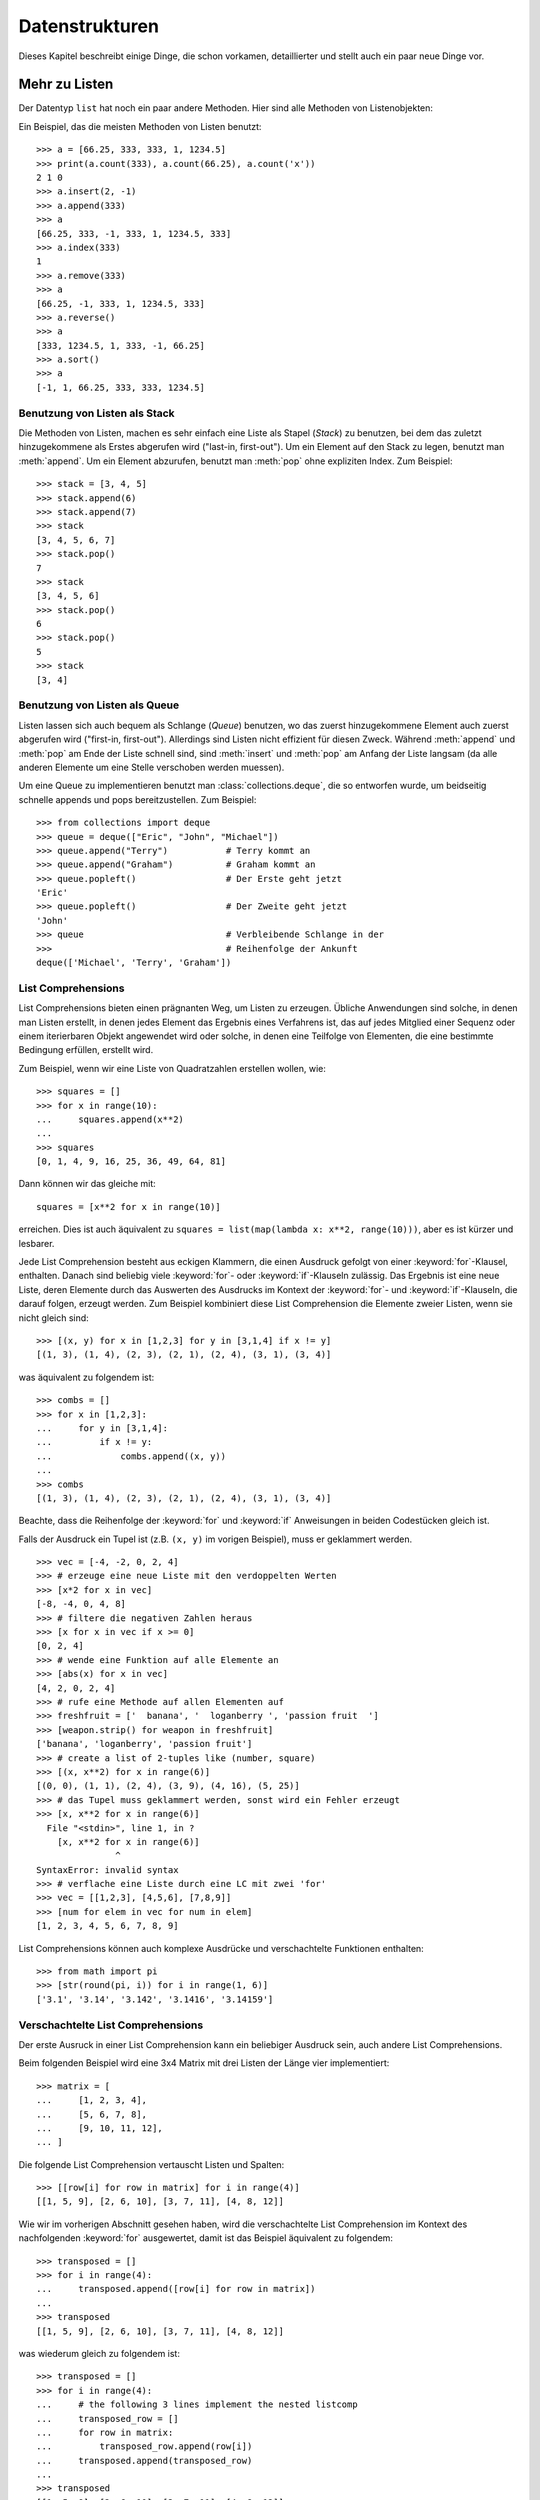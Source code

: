 .. _tut-structures:

***************
Datenstrukturen
***************

Dieses Kapitel beschreibt einige Dinge, die schon vorkamen, detaillierter und
stellt auch ein paar neue Dinge vor.

.. _tut-morelists:

Mehr zu Listen
==============

Der Datentyp ``list`` hat noch ein paar andere Methoden. Hier sind alle Methoden
von Listenobjekten:


.. method:: list.append(x)
   :noindex:

   Hängt ein neues Element an das Ende der Liste an; äquivalent zu ``a[len(a):]
   = [x]``.


.. method:: list.extend(L)
   :noindex:

   Erweitert die Liste, indem es alle Elemente der gegebenen Liste anhängt;
   äquivalent zu ``a[len(a):] = L``.


.. method:: list.insert(i, x)
   :noindex:

   Fügt ein Element an der gegebenen Position ein. Das erste Argument ist der
   Index des Elements, vor dem eingefügt werden soll, so fügt ``a.insert(0, x)``
   am Anfang der Liste ein und ``a.insert(len(a), x)`` ist äquivalent zu
   ``a.append(x)``.


.. method:: list.remove(x)
   :noindex:

   Entfernt das erste Element, dessen Wert *x* ist. Es gibt eine Fehlermeldung,
   wenn solch ein Element nicht existiert.


.. method:: list.pop([i])
   :noindex:

   Entfernt das Element an der gegebenen Position und gibt es zurück. Ist kein
   Index gegeben, entfernt ``a.pop()`` das letzte Element der Liste und gibt es
   zurück. (Die eckigen Klammern um das *i* in der Methodensignatur herum,
   zeigen an, dass das Argument optional ist und nicht, dass man dort eckige
   Klammern eintippen sollte. Du wirst diese Notation des öfteren in der
   Referenz der Pythonbibliothek sehen.


.. method:: list.index(x)
   :noindex:

   Gibt den Index des ersten Elements in der Liste zurück, dessen Wert *x* ist.
   Es gibt eine Fehlermeldung, wenn solch ein Element nicht existiert.


.. method:: list.count(x)
   :noindex:

   Gibt zurück, wie oft *x* in der Liste vorkommt.


.. method:: list.sort()
   :noindex:

   Sortiert die Elemente der Liste, im selben Exemplar (*in place*).


.. method:: list.reverse()
   :noindex:

   Kehrt die Reihenfolge der Listenelemente um, im selben Exemplar (*in place*).

Ein Beispiel, das die meisten Methoden von Listen benutzt::

    >>> a = [66.25, 333, 333, 1, 1234.5]
    >>> print(a.count(333), a.count(66.25), a.count('x'))
    2 1 0
    >>> a.insert(2, -1)
    >>> a.append(333)
    >>> a
    [66.25, 333, -1, 333, 1, 1234.5, 333]
    >>> a.index(333)
    1
    >>> a.remove(333)
    >>> a
    [66.25, -1, 333, 1, 1234.5, 333]
    >>> a.reverse()
    >>> a
    [333, 1234.5, 1, 333, -1, 66.25]
    >>> a.sort()
    >>> a
    [-1, 1, 66.25, 333, 333, 1234.5]

.. _tut-lists-as-stacks:

Benutzung von Listen als Stack
------------------------------

Die Methoden von Listen, machen es sehr einfach eine Liste als Stapel (*Stack*)
zu benutzen, bei dem das zuletzt hinzugekommene als Erstes abgerufen wird
("last-in, first-out"). Um ein Element auf den Stack zu legen, benutzt man
:meth:`append`.  Um ein Element abzurufen, benutzt man :meth:`pop` ohne
expliziten Index. Zum Beispiel::

    >>> stack = [3, 4, 5]
    >>> stack.append(6)
    >>> stack.append(7)
    >>> stack
    [3, 4, 5, 6, 7]
    >>> stack.pop()
    7
    >>> stack
    [3, 4, 5, 6]
    >>> stack.pop()
    6
    >>> stack.pop()
    5
    >>> stack
    [3, 4]


.. _tut-lists-as-queues:

Benutzung von Listen als Queue
------------------------------

Listen lassen sich auch bequem als Schlange (*Queue*) benutzen, wo das zuerst
hinzugekommene Element auch zuerst abgerufen wird ("first-in, first-out").
Allerdings sind Listen nicht effizient für diesen Zweck. Während :meth:`append`
und :meth:`pop` am Ende der Liste schnell sind, sind :meth:`insert` und
:meth:`pop` am Anfang der Liste langsam (da alle anderen Elemente um eine Stelle
verschoben werden muessen).

Um eine Queue zu implementieren benutzt man :class:`collections.deque`, die so
entworfen wurde, um beidseitig schnelle appends und pops bereitzustellen. Zum
Beispiel::

    >>> from collections import deque
    >>> queue = deque(["Eric", "John", "Michael"])
    >>> queue.append("Terry")           # Terry kommt an
    >>> queue.append("Graham")          # Graham kommt an
    >>> queue.popleft()		        # Der Erste geht jetzt
    'Eric'
    >>> queue.popleft()		        # Der Zweite geht jetzt
    'John'
    >>> queue                           # Verbleibende Schlange in der
    >>>                                 # Reihenfolge der Ankunft
    deque(['Michael', 'Terry', 'Graham'])


.. _tut-listcomps:

List Comprehensions
-------------------

List Comprehensions bieten einen prägnanten Weg, um Listen zu erzeugen. Übliche
Anwendungen sind solche, in denen man Listen erstellt, in denen jedes Element
das Ergebnis eines Verfahrens ist, das auf jedes Mitglied einer Sequenz oder
einem iterierbaren Objekt angewendet wird oder solche, in denen eine Teilfolge
von Elementen, die eine bestimmte Bedingung erfüllen, erstellt wird.

Zum Beispiel, wenn wir eine Liste von Quadratzahlen erstellen wollen, wie::

    >>> squares = []
    >>> for x in range(10):
    ...     squares.append(x**2)
    ...
    >>> squares
    [0, 1, 4, 9, 16, 25, 36, 49, 64, 81]

Dann können wir das gleiche mit::

    squares = [x**2 for x in range(10)]

erreichen. Dies ist auch äquivalent zu ``squares = list(map(lambda x: x**2,
range(10)))``, aber es ist kürzer und lesbarer.

Jede List Comprehension besteht aus eckigen Klammern, die einen Ausdruck gefolgt
von einer :keyword:`for`-Klausel, enthalten. Danach sind beliebig viele
:keyword:`for`- oder :keyword:`if`-Klauseln zulässig. Das Ergebnis ist eine
neue Liste, deren Elemente durch das Auswerten des Ausdrucks im Kontext der
:keyword:`for`- und :keyword:`if`-Klauseln, die darauf folgen, erzeugt werden.
Zum Beispiel kombiniert diese List Comprehension die Elemente zweier Listen,
wenn sie nicht gleich sind::

    >>> [(x, y) for x in [1,2,3] for y in [3,1,4] if x != y]
    [(1, 3), (1, 4), (2, 3), (2, 1), (2, 4), (3, 1), (3, 4)]

was äquivalent zu folgendem ist::

    >>> combs = []
    >>> for x in [1,2,3]:
    ...     for y in [3,1,4]:
    ...         if x != y:
    ...             combs.append((x, y))
    ...
    >>> combs
    [(1, 3), (1, 4), (2, 3), (2, 1), (2, 4), (3, 1), (3, 4)]

Beachte, dass die Reihenfolge der :keyword:`for` und :keyword:`if` Anweisungen
in beiden Codestücken gleich ist.

Falls der Ausdruck ein Tupel ist (z.B. ``(x, y)`` im vorigen Beispiel), muss er
geklammert werden. ::

    >>> vec = [-4, -2, 0, 2, 4]
    >>> # erzeuge eine neue Liste mit den verdoppelten Werten
    >>> [x*2 for x in vec]
    [-8, -4, 0, 4, 8]
    >>> # filtere die negativen Zahlen heraus
    >>> [x for x in vec if x >= 0]
    [0, 2, 4]
    >>> # wende eine Funktion auf alle Elemente an
    >>> [abs(x) for x in vec]
    [4, 2, 0, 2, 4]
    >>> # rufe eine Methode auf allen Elementen auf
    >>> freshfruit = ['  banana', '  loganberry ', 'passion fruit  ']
    >>> [weapon.strip() for weapon in freshfruit]
    ['banana', 'loganberry', 'passion fruit']
    >>> # create a list of 2-tuples like (number, square)
    >>> [(x, x**2) for x in range(6)]
    [(0, 0), (1, 1), (2, 4), (3, 9), (4, 16), (5, 25)]
    >>> # das Tupel muss geklammert werden, sonst wird ein Fehler erzeugt
    >>> [x, x**2 for x in range(6)]
      File "<stdin>", line 1, in ?
        [x, x**2 for x in range(6)]
                   ^
    SyntaxError: invalid syntax
    >>> # verflache eine Liste durch eine LC mit zwei 'for'
    >>> vec = [[1,2,3], [4,5,6], [7,8,9]]
    >>> [num for elem in vec for num in elem]
    [1, 2, 3, 4, 5, 6, 7, 8, 9]

List Comprehensions können auch komplexe Ausdrücke und verschachtelte Funktionen enthalten::

    >>> from math import pi
    >>> [str(round(pi, i)) for i in range(1, 6)]
    ['3.1', '3.14', '3.142', '3.1416', '3.14159']

Verschachtelte List Comprehensions
----------------------------------

Der erste Ausruck in einer List Comprehension kann ein beliebiger Ausdruck sein,
auch andere List Comprehensions.

Beim folgenden Beispiel wird eine 3x4 Matrix mit drei Listen der Länge vier implementiert::

    >>> matrix = [
    ...     [1, 2, 3, 4],
    ...     [5, 6, 7, 8],
    ...     [9, 10, 11, 12],
    ... ]

Die folgende List Comprehension vertauscht Listen und Spalten::

    >>> [[row[i] for row in matrix] for i in range(4)]
    [[1, 5, 9], [2, 6, 10], [3, 7, 11], [4, 8, 12]]

Wie wir im vorherigen Abschnitt gesehen haben, wird die verschachtelte List
Comprehension im Kontext des nachfolgenden :keyword:`for` ausgewertet, damit ist
das Beispiel äquivalent zu folgendem::

    >>> transposed = []
    >>> for i in range(4):
    ...     transposed.append([row[i] for row in matrix])
    ...
    >>> transposed
    [[1, 5, 9], [2, 6, 10], [3, 7, 11], [4, 8, 12]]

was wiederum gleich zu folgendem ist::

    >>> transposed = []
    >>> for i in range(4):
    ...     # the following 3 lines implement the nested listcomp
    ...     transposed_row = []
    ...     for row in matrix:
    ...         transposed_row.append(row[i])
    ...     transposed.append(transposed_row)
    ...
    >>> transposed
    [[1, 5, 9], [2, 6, 10], [3, 7, 11], [4, 8, 12]]

In Produktivcode sollte man aber eingebaute Funktionen komplexen Anweisungen
vorziehen. Die Funktion :func:`zip` würde in diesem Fall gute Dienste leisten::

    >>> list(zip(*mat))
    [(1, 4, 7), (2, 5, 8), (3, 6, 9)]

Details zum Sternchen sind unter :ref:`tut-unpacking-arguments` zu finden.

Die :keyword:`del`-Anweisung
============================

Es gibt einen Weg ein Listenelement durch seinen Index, statt durch seinen Wert
zu löschen: Die :keyword:`del`-Anweisung. Sie unterscheidet sich von der
:meth:`pop`-Methode, da sie keinen Wert zurückgibt. Die :keyword:`del`-Anweisung
kann auch dazu benutzt werden Abschnitte einer Liste zu löschen oder sie ganz zu
leeren (was wir vorhin durch die Zuweisung einer leeren Liste an einen Abschnitt
getan haben). Zum Beispiel::

    >>> a = [-1, 1, 66.25, 333, 333, 1234.5]
    >>> del a[0]
    >>> a
    [1, 66.25, 333, 333, 1234.5]
    >>> del a[2:4]
    >>> a
    [1, 66.25, 1234.5]
    >>> del a[:]
    >>> a
    []

:keyword:`del` kann auch dazu benutzt werden, ganze Variablen zu löschen::

   >>> del a

Danach den Namen ``a`` zu referenzieren führt zu einer Fehlermeldung (zumindest
bis dem Namen ein anderer Wert zugewiesen wird). Später werden werden wir noch
andere Einsatzmöglichkeiten besprechen.


.. _tut-tuples:

Tupel und Sequenzen
===================

Wir haben gesehen, dass Listen und Zeichenketten viele Eigenschaften, wie
Slicing und Indizierung, gemein haben. Beide sind Exemplare von
*Sequenzdatentypen* (siehe :lib:`Sequence Types <stdtypes.html#typesseq>`). Da
sich Python weiterentwickelt können auch noch andere Sequenzdatentypen
hinzukommen. Es gibt aber noch einen weiteren standardmäßigen Sequenzdatentyp:
Das Tupel.

Ein Tupel besteht aus mehreren Werten, die durch Kommas von einander getrennt
sind, beispielsweise::


    >>> t = 12345, 54321, 'Hallo!'
    >>> t[0]
    12345
    >>> t
    (12345, 54321, 'Hallo!')
    >>> # Tupel können verschachtelt werden:
    ... u = t, (1, 2, 3, 4, 5)
    >>> u
    ((12345, 54321, 'Hallo!'), (1, 2, 3, 4, 5))

Wie man sehen kann, werden die ausgegebenen Tupel immer von Klammern umgeben,
sodass verschachtelte Tupel richtig interpretiert werden. Sie können mit oder
ohne Klammern eingegeben werden, obwohl Klammern trotzdem sehr oft benötigt
werden (wenn das Tupel Teil eines größeren Ausdrucks ist).

Tupel lassen sich vielfach einsetzen, beispielsweise (x, y)-Koordinatenpaare,
Unterlagen über die Angestellten von der Datenbank, usw. Wie Strings sind auch
Tupel unveränderbar: Es ist nicht möglich, einzelnen Elementen eines Tupels
einen Wert zuzuweisen (das Verhalten kann man jedoch mit Slicing und Verkettung
simulieren). Es ist auch möglich Tupel, die veränderbare Objekte wie Listen
enthalten, zu erstellen.

Ein spezielles Problem ergibt sich in der Darstellung von Tupeln, die 0 oder 1
Elemente haben: Die Syntax hat ein paar Eigenheiten um das Problem zu lösen.
Leere Tupel lassen sich mit einem leeren Klammerpaar darstellen und ein Tupel
mit einem Element wird erstellt, indem dem Wert ein Komma nachgestellt wird, es
reicht jedoch nicht, das Element nur in Klammern zu schreiben. Hässlich aber
effektiv. Zum Beispiel::


    >>> empty = ()
    >>> singleton = 'Hallo',    # <-- das angehängte Komma nicht vergessen
    >>> len(empty)
    0
    >>> len(singleton)
    1
    >>> singleton
    ('Hallo',)

Die Anweisung ``t = 12345, 54321, 'Hallo!'`` ist ein Beispiel für das *Tupel
packen* (*tuple packing*): Die Werte ``12345``, ``54321``, ``'Hallo!'`` werden
zusammen in ein Tupel gepackt. Das Gegenteil ist ebenso möglich::

   >>> x, y, z = t

Das wird passenderweise *Sequenz auspacken* (*sequence unpacking*) genannt und
funktioniert mit jeder Sequenz auf der rechten Seite der Zuweisung. Die Anzahl
der Namen auf der linken Seite muss genauso groß sein, wie die Länge der
Sequenz. Eine Mehrfachzuweisung ist eigentlich nur eine Kombination von Tupel
packen und dem Auspacken der Sequenz.


.. _tut-sets:

Mengen
======

Python enthält auch einen Datentyp für Mengen (*sets*). Eine Menge ist eine
ungeordnete Sammlung ohne doppelte Elemente. Sie werden vor allem dazu benutzt,
um zu testen, ob ein Element in der Menge vertreten ist und doppelte Einträge zu
beseitigen. Mengenobjekte unterstützen ebenfalls mathematische Operationen wie
Vereinigungsmenge, Schnittmenge, Differenz und symmetrische Differenz.

Geschweifte Klammern oder die Funktion :func:`set` können dazu genutzt werden
Mengen zu erzeugen. Wichtig: Um eine leere Menge zu erzeugen muss man ``set()``
benutzen, ``{}`` ist dagegen nicht möglich. Letzteres erzeugt ein leeres
Dictionary, eine Datenstruktur, die wir im nächsten Abschnitt besprechen.

Hier eine kurze Demonstration::

   >>> basket = {'Apfel', 'Orange', 'Apfel', 'Birne', 'Orange', 'Banane'}
   >>> print(basket)                      # zeigt, dass die Duplikate entfernt wurden
   {'Orange', 'Birne', 'Apfel', 'Banane'}
   >>> 'Orange' in basket                 # schnelles Testen auf Mitgliedschaft
   True
   >>> 'Fingerhirse' in basket
   False

   >>> a = set('abracadabra')
   >>> b = set('alacazam')
   >>> a                                  # einzelne Buchstaben in a
   {'a', 'r', 'b', 'c', 'd'}
   >>> a - b                              # in a aber nicht in b
   {'r', 'd', 'b'}
   >>> a | b                              # in a oder b
   {'a', 'c', 'r', 'd', 'b', 'm', 'z', 'l'}
   >>> a & b                              # sowohl in a, als auch in b
   {'a', 'c'}
   >>> a ^ b                              # entweder in a oder b
   {'r', 'd', 'b', 'm', 'z', 'l'}

Wie :ref:`für Listen <tut-listcomps>` gibt es auch eine "Set
Comprehension"-Syntax::

   >>> a = {x for x in 'abracadabra' if x not in 'abc'}
   >>> a
   {'r', 'd'}


.. _tut-dictionaries:

Dictionaries
============

Ein weiterer nützlicher Datentyp, der in Python eingebaut ist, ist das
*Dictionary* (siehe :lib:`Mapping Types <stdtypes.html#typesmapping>`).
Dictionaries sind in manch anderen Sprachen als "assoziativer Speicher" oder
"assoziative Arrays" zu finden. Anders als Sequenzen, die über Zahlen
indizierbar sind, sind Dictionaries durch *Schlüssel* (*keys*), als die jeder
unveränderbare Typ dienen kann, indizierbar; aus Zeichenketten und Zahlen kann
immer solch ein Schlüssel gebildet werden.  Tupel können als Schlüssel benutzt
werden, wenn sie nur aus Zeichenketten, Zahlen oder Tupel bestehen; enthält ein
Tupel direkt oder indirekt ein veränderbares Objekt, kann es nicht als Schlüssel
genutzt werden.  Listen können nicht als Schlüssel benutzt werden, da sie direkt
veränderbar sind, sei es durch Indexzuweisung, Abschnittszuweisung oder Methoden
wie :meth:`append` and :meth:`extend`.

Am Besten stellt man sich Dictionaries als ungeordnete Menge von *Schlüssel:
Wert*-Paaren vor, mit der Anforderung, dass die Schlüssel innerhalb eines
Dictionaries eindeutig sind. Ein Paar von geschweiften Klammern erstellt ein
leeres Dictionary: ``{}``. Schreibt man eine Reihe von Komma-getrennten
Schlüssel-Wert-Paaren in die Klammern, fügt man diese als Anfangspaare dem
Dictionary hinzu; dies ist ebenfalls die Art und Weise, wie Dictionaries
ausgegeben werden.

Die Hauptoperationen, die an einem Dictionary durchgeführt werden, sind die
Ablage eines Wertes unter einem Schlüssel und der Abruf eines Wertes mit dem
gegebenen Schlüssel. Es ist auch möglich ein Schlüssel-Wert-Paar per ``del`` zu
löschen. Legt man einen Wert unter einem Schlüssel ab, der schon benutzt wird,
überschreibt man den alten Wert, der vorher mit diesem Schlüssel verknüpft war.
Einen Wert mit einem nicht-existenten Schlüssel abrufen zu wollen, erzeugt eine
Fehlermeldung.

Der Aufruf ``list(d.keys())`` auf ein Dictionary gibt eine Liste aller Schlüssel
in zufälliger Reihenfolge zurück (will man sie sortiert haben, verwendet man
einfach die Funktion ``sorted(d.keys())`` stattdessen). [1]_ Um zu überprüfen ob
ein einzelner Schlüssel im Dictionary ist, lässt sich das Schlüsselwort
:keyword:`in` benutzen.

Hier ein kleines Beispiel wie man Dictionaries benutzt::


    >>> tel = {'jack': 4098, 'sape': 4139}
    >>> tel['guido'] = 4127
    >>> tel
    {'sape': 4139, 'guido': 4127, 'jack': 4098}
    >>> tel['jack']
    4098
    >>> del tel['sape']
    >>> tel['irv'] = 4127
    >>> tel
    {'guido': 4127, 'irv': 4127, 'jack': 4098}
    >>> list(tel.keys())
    ['irv', 'guido', 'jack']
    >>> sorted(tel.keys())
    ['guido', 'irv', 'jack']
    >>> 'guido' in tel
    True
    >>> 'jack' not in tel
    False

Der :func:`dict`-Konstruktor erstellt Dictionaries direkt von Sequenzen von
Schlüssel-Wert-Paare::

    >>> dict([('sape', 4139), ('guido', 4127), ('jack', 4098)])
    {'sape': 4139, 'jack': 4098, 'guido': 4127}

Außerdem können "Dict Comprehensions" benutzt werden, um Dictionaries von
willkürlichen Schlüssel und Wert Ausdrücken zu erstellen::

    >>> {x: x**2 for x in (2, 4, 6)}
    {2: 4, 4: 16, 6: 36}

Sind die Schlüssel einfache Zeichenketten, ist es manchmal einfacher, die Paare
als Schlüsselwort-Argumente anzugeben::

   >>> dict(sape=4139, guido=4127, jack=4098)
   {'sape': 4139, 'jack': 4098, 'guido': 4127}


.. _tut-loopidioms:

Schleifentechniken
==================

Wenn man über Dictionaries iteriert, lassen sich der Schlüssel und der
entsprechende Wert gleichzeitig durch die Methode :meth:`items` abrufen. ::


    >>> knights = {'Gallahad': 'der Reine', 'Robin': 'der Mutige'}
    >>> for k, v in knights.items():
    ...     print(k, v)
    ...
    Gallahad der Reine
    Robin der Mutige

Iteriert man über eine Sequenz, lassen sich der Index und das entsprechende
Objekt gleichzeitig über die Funktion :func:`enumerate` abrufen. ::

    >>> for i, v in enumerate(['tic', 'tac', 'toe']):
    ...     print(i, v)
    ...
    0 tic
    1 tac
    2 toe

Um über mehrere Sequenzen gleichzeitig zu iterieren, können die Einträge mit
Hilfe der :func:`zip`-Funktion gruppiert werden. ::


    >>> questions = ['Name', 'Auftrag']
    >>> answers = ['Lancelot', 'die Suche nach dem Heiligen Gral']
    >>> for q, a in zip(questions, answers):
    ...     print('Was ist dein {0}?  Er ist {1}.'.format(q, a))
    ...
    Was ist dein Name?  Er ist Lancelot.
    Was ist dein Auftrag?  Er ist die Suche nach dem Heiligen Gral.

Um über eine Sequenz in umgekehrter Reihenfolge zu iterieren, gibt man die
Sequenz zuerst in richtiger Reihenfolge an und ruft dann die Funktion
:func:`reversed` auf. ::

    >>> for i in reversed(range(1, 10, 2)):
    ...     print(i)
    ...
    9
    7
    5
    3
    1

Um über eine Sequenz in sortierter Reihenfolge zu iterieren, gibt es die
Funktion :func:`sorted`, die eine neue, sortierte Liste zurückgibt, die
ursprüngliche Sequenz, aber nicht anrührt. ::

    >>> basket = ['Apfel', 'Orange', 'Apfel', 'Birne', 'Orange', 'Banane']
    >>> for f in sorted(set(basket)):
    ...     print(f)
    ...
    Apfel
    Banane
    Birne
    Orange

Mehr zu Bedingungen
===================

Die Bedingungen, die in ``while``- und ``if``-Anweisungen benutzt werden, können
jegliche Operatoren enthalten, nicht nur Vergleiche.

Die Vergleichsoperatoren ``in`` und ``not in`` überprüfen, ob ein Wert in einer
Sequenz (nicht) vorkommt. Die Operatoren ``is`` und ``is not`` vergleichen auf
Objektidentität, d.h. ob zwei Objekte dieselben sind; dies ist aber nur wichtig
für veränderbare Objekte wie Listen. Alle Vergleichsoperatoren haben dieselbe
Priorität, die geringer als die von numerischen Operatoren ist.

Vergleiche können aneinandergereiht werden. Zum Beispiel überprüft ``a < b ==
c``, ob ``a`` kleiner als ``b`` ist und darüberhinaus ``b`` gleich ``c`` ist.

Vergleiche können kombiniert werden, indem man die boolschen Operatoren ``and``
und ``or`` benutzt. Das Ergebnis des Vergleiches (oder jedes anderen boolschen
Ausdrucks) kann mit ``not`` negiert werden. Sie haben eine geringere Priorität
als Vergleichsoperatoren; von ihnen hat ``not`` die höchste und ``or`` die
niedrigste Priorität, sodass ``A and not B or C`` äquivalent zu ``(A and (not
B)) or C`` ist. Wie üblich können auch hier Klammern benutzt werden, um die
gewünschte Gruppierung auszudrücken.

Die boolschen Operatoren ``and`` und ``or`` sind sogenannte *Kurzschluss*-
(*short-circuit*) Operatoren: Ihre Argumente werden von links nach rechts
ausgewertet und die Auswertung wird abgebrochen, sobald das Ergebnis feststeht.
Zum Beispiel, wenn ``A`` und ``C`` wahr, aber ``B`` unwahr ist, wird ``C`` von
``A and B and C`` nicht ausgewertet. Werden sie als genereller Wert und nicht
als Boolean benutzt, ist der Rückgabewert eines Kurzschluss-Operators das
zuletzt ausgewertete Argument.

Es ist möglich das Ergebnis eines Vergleiches oder eines anderen boolschen
Ausdruck einer Variablen zuzuweisen. Zum Beispiel::

    >>> string1, string2, string3 = '', 'Trondheim', 'Hammer Tanz'
    >>> non_null = string1 or string2 or string3
    >>> non_null
    'Trondheim'

Wichtig ist, dass in Python, anders als in C, Zuweisungen nicht innerhalb eines
Ausdrucks vorkommen können. C-Programmierer mögen darüber murren, aber diese
Einschränkung vermeidet eine in C übliche Fehlerklasse, in einem Ausdruck ``=``
, statt des beabsichtigten ``==``, zu schreiben.

.. _tut-comparing:

Vergleich von Sequenzen mit anderen Typen
=========================================

Sequenzobjekte können mit anderen Objekten desselben Sequenztyps verglichen
werden. Der Vergleich benutzt eine *lexikographische* Ordnung: Zuerst werden die
ersten beiden Elemente verglichen, unterscheiden sie sich, bestimmt das das
Ergebnis des Vergleiches. Sind sie gleich, werden die nächsten zwei Elemente
verglichen, und so weiter, bis sich eine der beiden erschöpft. Sind zwei
Elemente, die verglichen werden sollen wiederum Sequenzen desselben Sequenztyps,
wird der lexikographische Vergleich rekursiv durchgeführt. Sind alle Elemente
zweier Sequenzen gleich, werden die Sequenzen für gleich befunden. Ist eine
Sequenz eine anfängliche Teilfolge der anderen, so ist die kürzere die kleinere
(geringere). Die Lexikographische Ordnung von Zeichenketten benutzt die Nummer
des Unicode-Codepoints, um einzelne Zeichen zu ordnen. Ein paar Beispiele für
Vergleiche zwischen Sequenzen des gleichen Typs::

    (1, 2, 3)              < (1, 2, 4)
    [1, 2, 3]              < [1, 2, 4]
    'ABC' < 'C' < 'Pascal' < 'Python'
    (1, 2, 3, 4)           < (1, 2, 4)
    (1, 2)                 < (1, 2, -1)
    (1, 2, 3)             == (1.0, 2.0, 3.0)
    (1, 2, ('aa', 'ab'))   < (1, 2, ('abc', 'a'), 4)

Das Vergleichen von Objekten verschiedenen Typs durch ``<`` oder ``>`` ist
erlaubt, sofern die Objekte passende Vergleichsmethoden haben. Zum Beispiel
werden numerische Typen anhand ihres numerischen Wertes verglichen, sodass 0 0.0
gleicht, usw. Andernfalls wird der Interpreter eine :exc:`TypeError`-Ausnahme
verursachen, statt eine willkürliche Ordnung bereitzustellen.

.. [1] Beim Aufruf von ``d.keys()`` wird ein :dfn:`dictionary view`-Objekt
   zurückgeben. Es unterstützt Operationen wie Mitgliedschaftsprüfung
   (membership testing) und Iteration, aber sein Inhalt ist abhängig vom
   ursprünglichen Dictionary -- es ist nur eine Ansicht (*view*).
